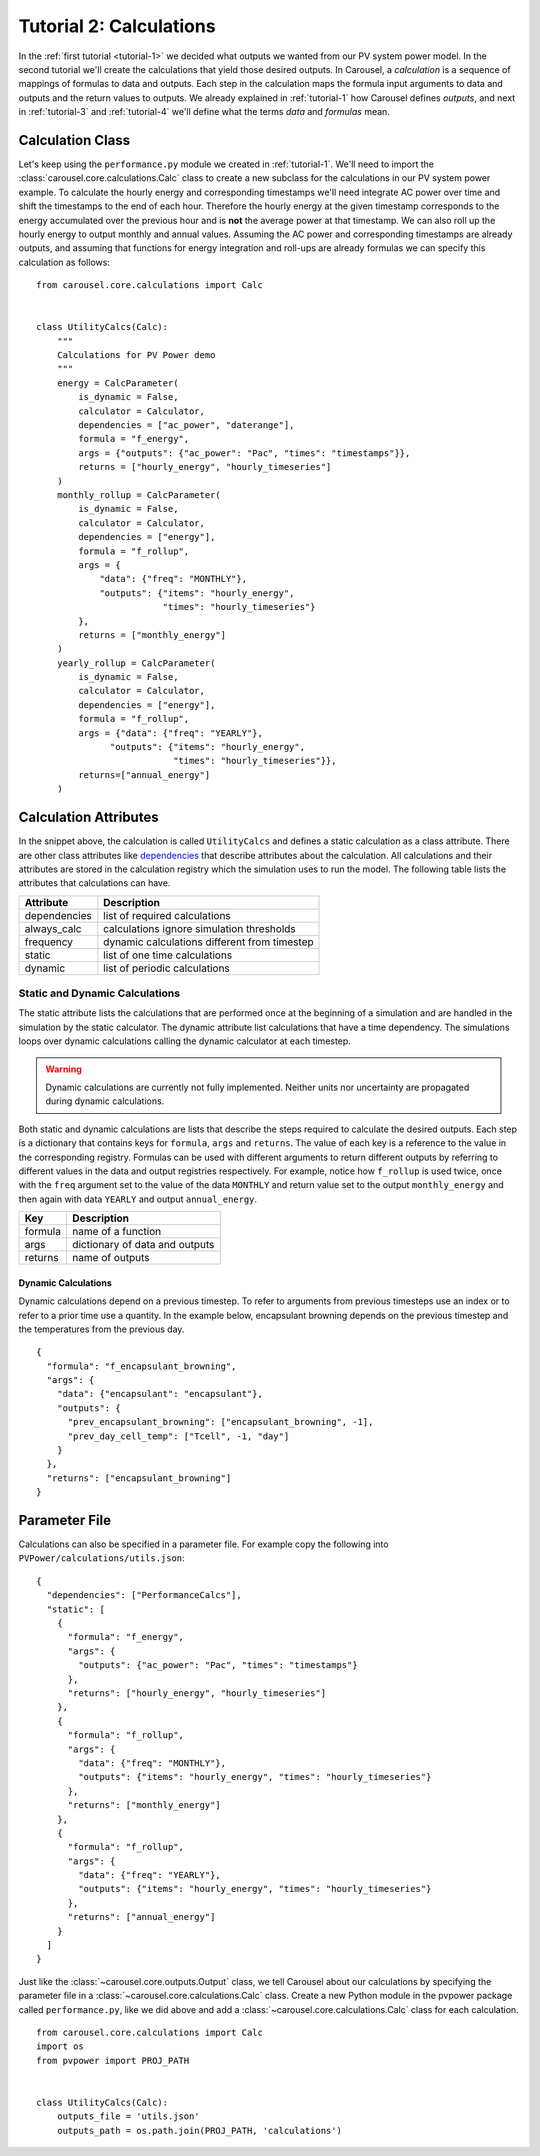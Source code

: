 .. _tutorial-2:

Tutorial 2: Calculations
========================
In the :ref:`first tutorial <tutorial-1>` we decided what outputs we wanted from
our PV system power model. In the second tutorial we'll create the calculations
that yield those desired outputs. In Carousel, a *calculation* is a sequence of
mappings of formulas to data and outputs. Each step in the calculation maps the
formula input arguments to data and outputs and the return values to outputs.
We already explained in :ref:`tutorial-1` how Carousel defines *outputs*, and
next in :ref:`tutorial-3` and :ref:`tutorial-4` we'll define what the terms
*data* and *formulas* mean.

Calculation Class
-----------------
Let's keep using the ``performance.py`` module we created in :ref:`tutorial-1`.
We'll need to import the :class:`carousel.core.calculations.Calc` class to
create a new subclass for the calculations in our PV system power example. To
calculate the hourly energy and corresponding timestamps we'll need integrate
AC power over time and shift the timestamps to the end of each hour. Therefore
the hourly energy at the given timestamp corresponds to the energy accumulated
over the previous hour and is **not** the average power at that timestamp. We
can also roll up the hourly energy to output monthly and annual values. Assuming
the AC power and corresponding timestamps are already outputs, and assuming that
functions for energy integration and roll-ups are already formulas we can
specify this calculation as follows::

    from carousel.core.calculations import Calc


    class UtilityCalcs(Calc):
        """
        Calculations for PV Power demo
        """
        energy = CalcParameter(
            is_dynamic = False,
            calculator = Calculator,
            dependencies = ["ac_power", "daterange"],
            formula = "f_energy",
            args = {"outputs": {"ac_power": "Pac", "times": "timestamps"}},
            returns = ["hourly_energy", "hourly_timeseries"]
        )
        monthly_rollup = CalcParameter(
            is_dynamic = False,
            calculator = Calculator,
            dependencies = ["energy"],
            formula = "f_rollup",
            args = {
                "data": {"freq": "MONTHLY"},
                "outputs": {"items": "hourly_energy",
                            "times": "hourly_timeseries"}
            },
            returns = ["monthly_energy"]
        )
        yearly_rollup = CalcParameter(
            is_dynamic = False,
            calculator = Calculator,
            dependencies = ["energy"],
            formula = "f_rollup",
            args = {"data": {"freq": "YEARLY"},
                  "outputs": {"items": "hourly_energy",
                              "times": "hourly_timeseries"}},
            returns=["annual_energy"]
        )
            
Calculation Attributes
----------------------
In the snippet above, the calculation is called ``UtilityCalcs`` and defines a
static calculation as a class attribute. There are other class attributes like
`dependencies <http://xkcd.com/754/>`_ that describe attributes about the
calculation. All calculations and their attributes are stored in the calculation
registry which the simulation uses to run the model. The following table lists
the attributes that calculations can have.

============  ============================================
Attribute     Description
============  ============================================
dependencies  list of required calculations
always_calc   calculations ignore simulation thresholds
frequency     dynamic calculations different from timestep
static        list of one time calculations
dynamic       list of periodic calculations
============  ============================================

Static and Dynamic Calculations
~~~~~~~~~~~~~~~~~~~~~~~~~~~~~~~
The static attribute lists the calculations that are performed once at the
beginning of a simulation and are handled in the simulation by the static
calculator. The dynamic attribute list calculations that have a time dependency.
The simulations loops over dynamic calculations calling the dynamic calculator
at each timestep.

.. warning::

   Dynamic calculations are currently not fully implemented. Neither units nor
   uncertainty are propagated during dynamic calculations.

Both static and dynamic calculations are lists that describe the steps required
to calculate the desired outputs. Each step is a dictionary that contains keys
for ``formula``, ``args`` and ``returns``. The value of each key is a reference
to the value in the corresponding registry. Formulas can be used with different
arguments to return different outputs by referring to different values in the
data and output registries respectively. For example, notice how ``f_rollup`` is
used twice, once with the ``freq`` argument set to the value of the data
``MONTHLY`` and return value set to the output ``monthly_energy`` and then again
with data ``YEARLY`` and output ``annual_energy``.

=======  ==============================
Key      Description
=======  ==============================
formula  name of a function
args     dictionary of data and outputs
returns  name of outputs
=======  ==============================

Dynamic Calculations
````````````````````
Dynamic calculations depend on a previous timestep. To refer to arguments from
previous timesteps use an index or to refer to a prior time use a quantity. In
the example below, encapsulant browning depends on the previous timestep and the
temperatures from the previous day. ::

    {
      "formula": "f_encapsulant_browning",
      "args": {
        "data": {"encapsulant": "encapsulant"},
        "outputs": {
          "prev_encapsulant_browning": ["encapsulant_browning", -1],
          "prev_day_cell_temp": ["Tcell", -1, "day"]
        }
      },
      "returns": ["encapsulant_browning"]
    }

Parameter File
--------------
Calculations can also be specified in a parameter file. For example copy the
following into ``PVPower/calculations/utils.json``::

    {
      "dependencies": ["PerformanceCalcs"],
      "static": [
        {
          "formula": "f_energy",
          "args": {
            "outputs": {"ac_power": "Pac", "times": "timestamps"}
          },
          "returns": ["hourly_energy", "hourly_timeseries"]
        },
        {
          "formula": "f_rollup",
          "args": {
            "data": {"freq": "MONTHLY"},
            "outputs": {"items": "hourly_energy", "times": "hourly_timeseries"}
          },
          "returns": ["monthly_energy"]
        },
        {
          "formula": "f_rollup",
          "args": {
            "data": {"freq": "YEARLY"},
            "outputs": {"items": "hourly_energy", "times": "hourly_timeseries"}
          },
          "returns": ["annual_energy"]
        }
      ]
    }

Just like the :class:`~carousel.core.outputs.Output` class, we tell Carousel
about our calculations by specifying the parameter file in a
:class:`~carousel.core.calculations.Calc` class. Create a new Python module
in the pvpower package called ``performance.py``, like we did above and add a
:class:`~carousel.core.calculations.Calc` class for each calculation. ::

    from carousel.core.calculations import Calc
    import os
    from pvpower import PROJ_PATH


    class UtilityCalcs(Calc):
        outputs_file = 'utils.json'
        outputs_path = os.path.join(PROJ_PATH, 'calculations')

